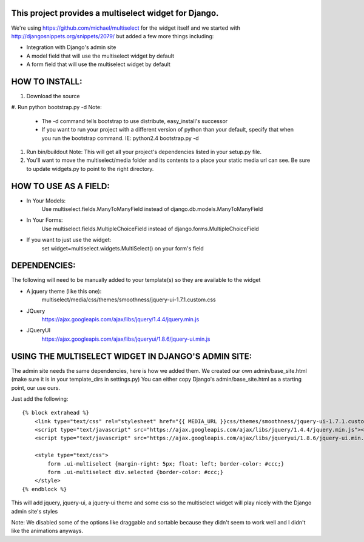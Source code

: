 This project provides a multiselect widget for Django.
============================================================

We're using https://github.com/michael/multiselect for the widget itself and we started with 
http://djangosnippets.org/snippets/2079/ but added a few more things including:

- Integration with Django's admin site
- A model field that will use the multiselect widget by default
- A form field that will use the multiselect widget by default


HOW TO INSTALL:
============================================================

#. Download the source

#. Run python bootstrap.py -d
Note:
	- The -d command tells bootstrap to use distribute, easy_install's successor
	- If you want to run your project with a different version of python than your default, specify that when you run the bootstrap command. IE: python2.4 bootstrap.py -d

#. Run bin/buildout
   Note: This will get all your project's dependencies listed in your setup.py file.


#. You'll want to move the multiselect/media folder and its contents to a
   place your static media url can see. Be sure to update widgets.py to point
   to the right directory.


HOW TO USE AS A FIELD:
============================================================
- In Your Models:
	Use multiselect.fields.ManyToManyField instead of django.db.models.ManyToManyField

- In Your Forms:
	Use multiselect.fields.MultipleChoiceField instead of django.forms.MultipleChoiceField

- If you want to just use the widget:
	set widget=multiselect.widgets.MultiSelect() on your form's field

DEPENDENCIES:
============================================================
The following will need to be manually added to your template(s) so they are available to the widget

- A jquery theme (like this one):
	multiselect/media/css/themes/smoothness/jquery-ui-1.7.1.custom.css

- JQuery 
	https://ajax.googleapis.com/ajax/libs/jquery/1.4.4/jquery.min.js

- JQueryUI
	https://ajax.googleapis.com/ajax/libs/jqueryui/1.8.6/jquery-ui.min.js

USING THE MULTISELECT WIDGET IN DJANGO'S ADMIN SITE:
============================================================

The admin site needs the same dependencies, here is how we added them.  We created our own admin/base_site.html
(make sure it is in your template_dirs in settings.py) You can either copy Django's admin/base_site.html as a starting point, our use ours.

Just add the following::

    {% block extrahead %}
        <link type="text/css" rel="stylesheet" href="{{ MEDIA_URL }}css/themes/smoothness/jquery-ui-1.7.1.custom.css" />
        <script type="text/javascript" src="https://ajax.googleapis.com/ajax/libs/jquery/1.4.4/jquery.min.js"></script>
        <script type="text/javascript" src="https://ajax.googleapis.com/ajax/libs/jqueryui/1.8.6/jquery-ui.min.js"></script>

        <style type="text/css">
            form .ui-multiselect {margin-right: 5px; float: left; border-color: #ccc;}
            form .ui-multiselect div.selected {border-color: #ccc;}
        </style>
    {% endblock %}

This will add jquery, jquery-ui, a jquery-ui theme and some css so the multiselect widget will play nicely with
the Django admin site's styles

Note: We disabled some of the options like draggable and sortable because
they didn't seem to work well and I didn't like the animations anyways.

